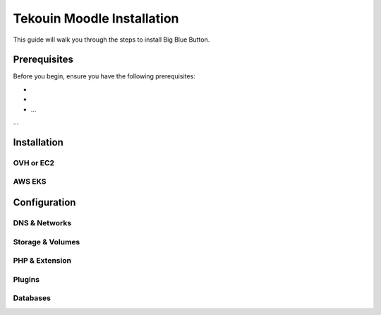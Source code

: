 
Tekouin Moodle Installation
================================

This guide will walk you through the steps to install Big Blue Button.

Prerequisites
-------------

Before you begin, ensure you have the following prerequisites:

- 
- 
- ...

...

Installation
-------------

OVH or EC2 
~~~~~~~~~~~~~~~~~~~~~~~~~~~~


AWS EKS
~~~~~~~~~~~~~~~~~~~~~~~~~~~~



Configuration
-------------

DNS & Networks
~~~~~~~~~~~~~~~~~~~~~



Storage & Volumes
~~~~~~~~~~~~~~~~~~~~~



PHP & Extension
~~~~~~~~~~~~~~~~~~~~~


Plugins
~~~~~~~~~~~~~~~~~~~~~


Databases
~~~~~~~~~~~~~~~~~~~~~